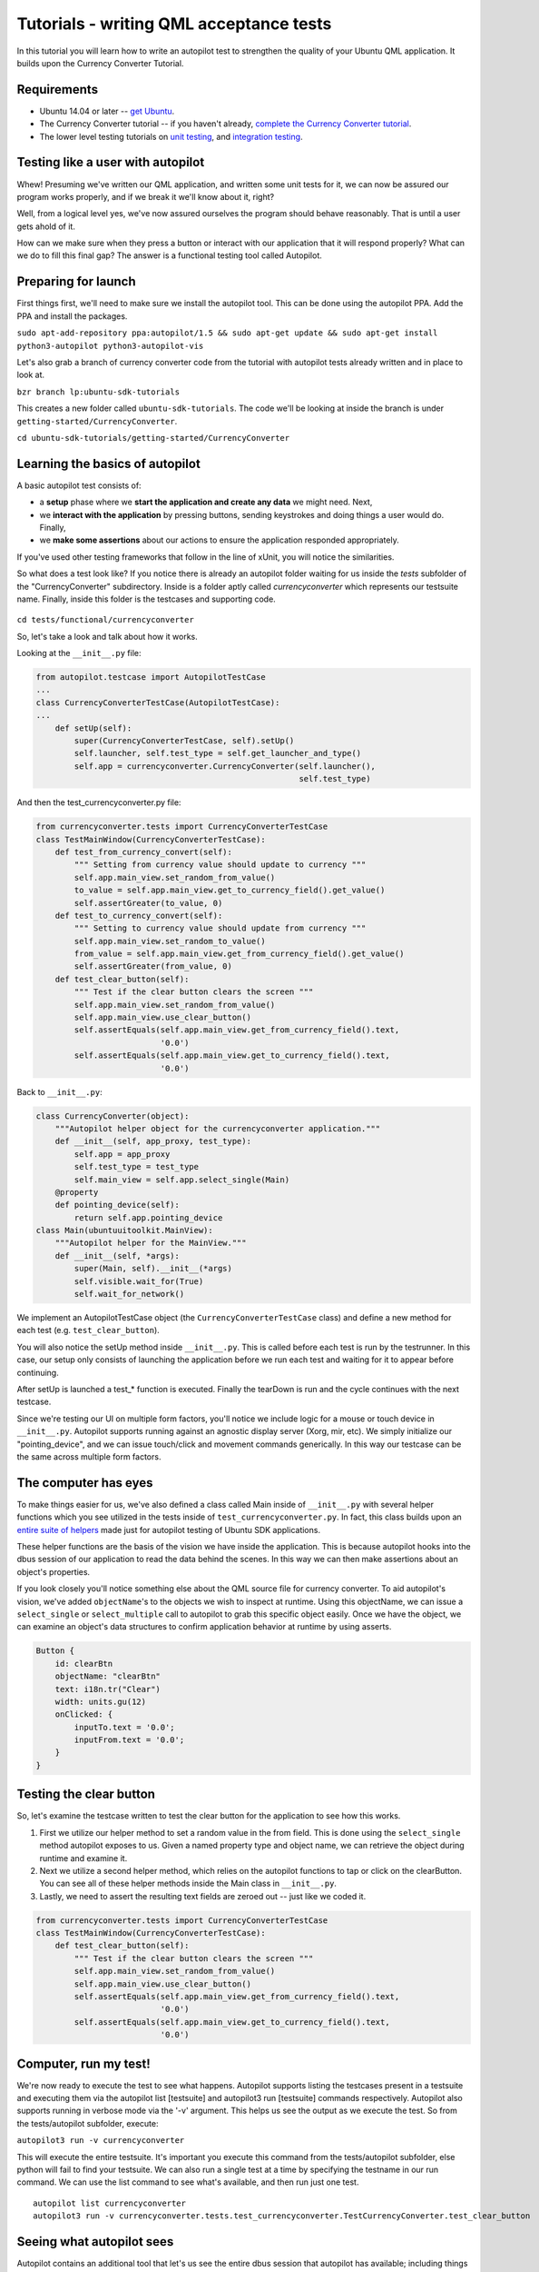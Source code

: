 Tutorials - writing QML acceptance tests
========================================

In this tutorial you will learn how to write an autopilot test to
strengthen the quality of your Ubuntu QML application. It builds upon
the Currency Converter Tutorial.

Requirements
------------

-  Ubuntu 14.04 or later -- `get
   Ubuntu <https://www.ubuntu.com/download/desktop/>`__.
-  The Currency Converter tutorial -- if you haven't already, `complete
   the Currency Converter
   tutorial <tutorials-building-your-first-qml-app.md>`__.
-  The lower level testing tutorials on `unit
   testing <tutorials-qml-unit-testing.md>`__, and `integration
   testing <tutorials-qml-integration-testing.md>`__.

Testing like a user with autopilot
----------------------------------

Whew! Presuming we've written our QML application, and written some unit
tests for it, we can now be assured our program works properly, and if
we break it we'll know about it, right?

Well, from a logical level yes, we've now assured ourselves the program
should behave reasonably. That is until a user gets ahold of it.

How can we make sure when they press a button or interact with our
application that it will respond properly? What can we do to fill this
final gap? The answer is a functional testing tool called Autopilot.

Preparing for launch
--------------------

First things first, we'll need to make sure we install the autopilot
tool. This can be done using the autopilot PPA. Add the PPA and install
the packages.

``sudo apt-add-repository ppa:autopilot/1.5 && sudo apt-get update && sudo apt-get install python3-autopilot python3-autopilot-vis``

Let's also grab a branch of currency converter code from the tutorial
with autopilot tests already written and in place to look at.

``bzr branch lp:ubuntu-sdk-tutorials``

This creates a new folder called ``ubuntu-sdk-tutorials``. The code
we'll be looking at inside the branch is under
``getting-started/CurrencyConverter``.

``cd ubuntu-sdk-tutorials/getting-started/CurrencyConverter``

Learning the basics of autopilot
--------------------------------

A basic autopilot test consists of:

-  a **setup** phase where we **start the application and create any
   data** we might need. Next,
-  we **interact with the application** by pressing buttons, sending
   keystrokes and doing things a user would do. Finally,
-  we **make some assertions** about our actions to ensure the
   application responded appropriately.

If you've used other testing frameworks that follow in the line of
xUnit, you will notice the similarities.

So what does a test look like? If you notice there is already an
autopilot folder waiting for us inside the *tests* subfolder of the
"CurrencyConverter" subdirectory. Inside is a folder aptly called
*currencyconverter* which represents our testsuite name. Finally, inside
this folder is the testcases and supporting code.

.. figure:: ../../../media/qml-tutorial-Selection_009.jpg
   :alt: 

``cd tests/functional/currencyconverter``

So, let's take a look and talk about how it works.

Looking at the ``__init__.py`` file:

.. code:: python

    from autopilot.testcase import AutopilotTestCase
    ...
    class CurrencyConverterTestCase(AutopilotTestCase):
    ...
        def setUp(self):
            super(CurrencyConverterTestCase, self).setUp()
            self.launcher, self.test_type = self.get_launcher_and_type()
            self.app = currencyconverter.CurrencyConverter(self.launcher(),
                                                           self.test_type)

And then the test\_currencyconverter.py file:

.. code:: python

    from currencyconverter.tests import CurrencyConverterTestCase
    class TestMainWindow(CurrencyConverterTestCase):
        def test_from_currency_convert(self):
            """ Setting from currency value should update to currency """
            self.app.main_view.set_random_from_value()
            to_value = self.app.main_view.get_to_currency_field().get_value()
            self.assertGreater(to_value, 0)
        def test_to_currency_convert(self):
            """ Setting to currency value should update from currency """
            self.app.main_view.set_random_to_value()
            from_value = self.app.main_view.get_from_currency_field().get_value()
            self.assertGreater(from_value, 0)
        def test_clear_button(self):
            """ Test if the clear button clears the screen """
            self.app.main_view.set_random_from_value()
            self.app.main_view.use_clear_button()
            self.assertEquals(self.app.main_view.get_from_currency_field().text,
                              '0.0')
            self.assertEquals(self.app.main_view.get_to_currency_field().text,
                              '0.0')

Back to ``__init__.py``:

.. code:: python

    class CurrencyConverter(object):
        """Autopilot helper object for the currencyconverter application."""
        def __init__(self, app_proxy, test_type):
            self.app = app_proxy
            self.test_type = test_type
            self.main_view = self.app.select_single(Main)
        @property
        def pointing_device(self):
            return self.app.pointing_device
    class Main(ubuntuuitoolkit.MainView):
        """Autopilot helper for the MainView."""
        def __init__(self, *args):
            super(Main, self).__init__(*args)
            self.visible.wait_for(True)
            self.wait_for_network()

We implement an AutopilotTestCase object (the
``CurrencyConverterTestCase`` class) and define a new method for each
test (e.g. ``test_clear_button``).

You will also notice the setUp method inside ``__init__.py``. This is
called before each test is run by the testrunner. In this case, our
setup only consists of launching the application before we run each test
and waiting for it to appear before continuing.

After setUp is launched a test\_\* function is executed. Finally the
tearDown is run and the cycle continues with the next testcase.

Since we're testing our UI on multiple form factors, you'll notice we
include logic for a mouse or touch device in ``__init__.py``. Autopilot
supports running against an agnostic display server (Xorg, mir, etc). We
simply initialize our "pointing\_device", and we can issue touch/click
and movement commands generically. In this way our testcase can be the
same across multiple form factors.

The computer has eyes
---------------------

To make things easier for us, we've also defined a class called Main
inside of ``__init__.py`` with several helper functions which you see
utilized in the tests inside of ``test_currencyconverter.py``. In fact,
this class builds upon an `entire suite of
helpers <http://people.canonical.com/~nskaggs/autopilot-sdk-helpers.html>`__
made just for autopilot testing of Ubuntu SDK applications.

These helper functions are the basis of the vision we have inside the
application. This is because autopilot hooks into the dbus session of
our application to read the data behind the scenes. In this way we can
then make assertions about an object's properties.

If you look closely you'll notice something else about the QML source
file for currency converter. To aid autopilot's vision, we've added
``objectName``'s to the objects we wish to inspect at runtime. Using
this objectName, we can issue a ``select_single`` or ``select_multiple``
call to autopilot to grab this specific object easily. Once we have the
object, we can examine an object's data structures to confirm
application behavior at runtime by using asserts.

.. code:: qml

    Button {
        id: clearBtn
        objectName: "clearBtn"
        text: i18n.tr("Clear")
        width: units.gu(12)
        onClicked: {
            inputTo.text = '0.0';
            inputFrom.text = '0.0';
        }
    }

Testing the clear button
------------------------

So, let's examine the testcase written to test the clear button for the
application to see how this works.

1. First we utilize our helper method to set a random value in the from
   field. This is done using the ``select_single`` method autopilot
   exposes to us. Given a named property type and object name, we can
   retrieve the object during runtime and examine it.
2. Next we utilize a second helper method, which relies on the autopilot
   functions to tap or click on the clearButton. You can see all of
   these helper methods inside the Main class in ``__init__.py``.
3. Lastly, we need to assert the resulting text fields are zeroed out --
   just like we coded it.

.. code:: qml

    from currencyconverter.tests import CurrencyConverterTestCase
    class TestMainWindow(CurrencyConverterTestCase):
        def test_clear_button(self):
            """ Test if the clear button clears the screen """
            self.app.main_view.set_random_from_value()
            self.app.main_view.use_clear_button()
            self.assertEquals(self.app.main_view.get_from_currency_field().text,
                              '0.0')
            self.assertEquals(self.app.main_view.get_to_currency_field().text,
                              '0.0')

Computer, run my test!
----------------------

We're now ready to execute the test to see what happens. Autopilot
supports listing the testcases present in a testsuite and executing them
via the autopilot list [testsuite] and autopilot3 run [testsuite]
commands respectively. Autopilot also supports running in verbose mode
via the '-v' argument. This helps us see the output as we execute the
test. So from the tests/autopilot subfolder, execute:

``autopilot3 run -v currencyconverter``

This will execute the entire testsuite. It's important you execute this
command from the tests/autopilot subfolder, else python will fail to
find your testsuite. We can also run a single test at a time by
specifying the testname in our run command. We can use the list command
to see what's available, and then run just one test.

::

    autopilot list currencyconverter
    autopilot3 run -v currencyconverter.tests.test_currencyconverter.TestCurrencyConverter.test_clear_button

Seeing what autopilot sees
--------------------------

Autopilot contains an additional tool that let's us see the entire dbus
session that autopilot has available; including things we might not
realize are defined by our application. This can be useful for adding
more advanced testcases or to debug your existing tests further. This
happens via the autopilot launch and autopilot vis commands. The launch
command prepares and launches the application with a hook for autopilot
to introspect it's data. The vis command then launches a visualizer
allowing us to examine the data autopilot gathers.

::

    autopilot launch -i Qt qmlscene /path/to/file.qml
    autopilot3 vis

Select the ``QtQmlViewer Connection`` from the dropdown and presto, say
hello to the entire dbus session properties and values for our
application.

Conclusion
----------

You've just learned how to test a form-factor-independent Ubuntu
application for the phone. But there is more information to be learned
about the powers of autopilot. Check out the links below for more
documentation and help. Welcome to the world of testing!

Resources
~~~~~~~~~

-  `Official Autopilot
   Tutorial <../api-autopilot-current/tutorial-getting_started.md>`__
-  `Autopilot API Documentation <../api-autopilot-current/index.md>`__
-  `Autopilot SDK
   Helpers <../api-autopilot-current/ubuntuuitoolkit.md>`__
